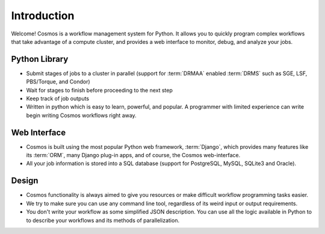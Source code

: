 Introduction
============

Welcome!  Cosmos is a workflow management system for Python.  It allows you to quickly program complex workflows that take
advantage of a compute cluster, and provides a web interface to monitor, debug, and analyze your jobs.

Python Library
______________

* Submit stages of jobs to a cluster in parallel (support for :term:`DRMAA` enabled :term:`DRMS` such as SGE, LSF, PBS/Torque, and Condor)
* Wait for stages to finish before proceeding to the next step
* Keep track of job outputs
* Written in python which is easy to learn, powerful, and popular.  A programmer with limited experience can write begin writing Cosmos workflows right away.

Web Interface
_____________

* Cosmos is built using the most popular Python web framework, :term:`Django`, which provides many features like its :term:`ORM`, many Django plug-in apps, and of course, the Cosmos web-interface.
* All your job information is stored into a SQL database (support for PostgreSQL, MySQL, SQLite3 and Oracle).

Design
______

* Cosmos functionality is always aimed to give you resources or make difficult workflow programming tasks easier.
* We try to make sure you can use any command line tool, regardless of its weird input or output requirements.
* You don't write your workflow as some simplified JSON description.  You can use all the logic available in Python to to describe your workflows and its methods of parallelization.
